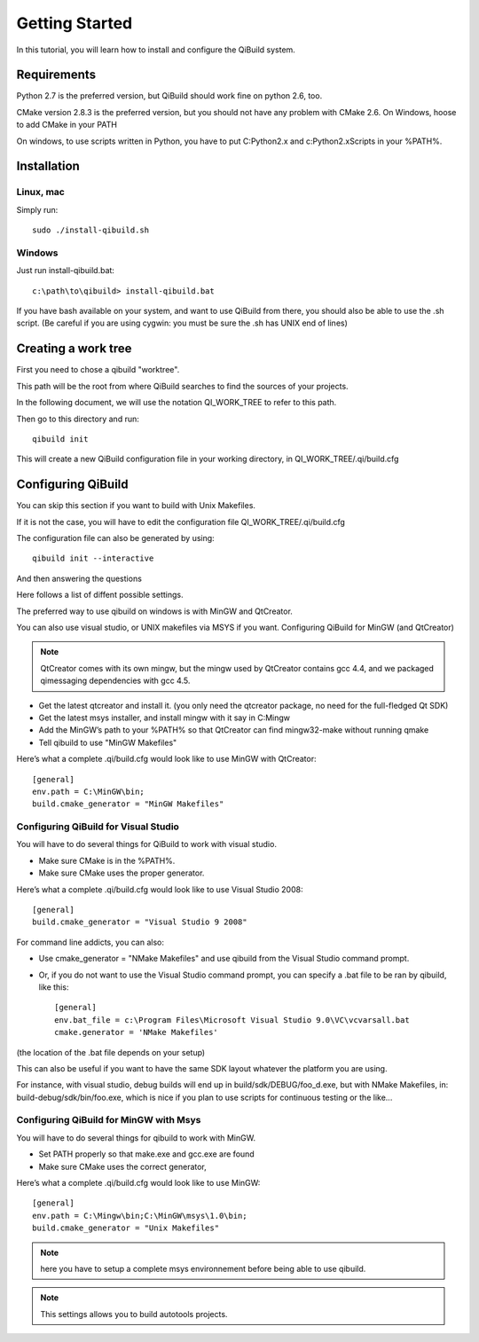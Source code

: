 Getting Started
===============

In this tutorial, you will learn how to install and configure the QiBuild system.

Requirements
------------

Python 2.7 is the preferred version, but QiBuild should work fine on python
2.6, too.

CMake version 2.8.3 is the preferred version, but you should not have any
problem with CMake 2.6. On Windows, hoose to add CMake in your PATH

On windows, to use scripts written in Python, you have to put C:\Python2.x and
c:\Python2.x\Scripts in your %PATH%.

Installation
------------

Linux, mac
++++++++++

Simply run::

  sudo ./install-qibuild.sh

Windows
+++++++

Just run install-qibuild.bat::

  c:\path\to\qibuild> install-qibuild.bat

If you have bash available on your system, and want to use QiBuild from there,
you should also be able to use the .sh script. (Be careful if you are using
cygwin: you must be sure the .sh has UNIX end of lines)

Creating a work tree
--------------------

First you need to chose a qibuild "worktree".

This path will be the root from where QiBuild searches to find the sources of
your projects.

In the following document, we will use the notation QI_WORK_TREE to refer to this path.

Then go to this directory and run::

  qibuild init

This will create a new QiBuild configuration file in your working directory, in
QI_WORK_TREE/.qi/build.cfg

Configuring QiBuild
-------------------

You can skip this section if you want to build with Unix Makefiles.

If it is not the case, you will have to edit the configuration file
QI_WORK_TREE/.qi/build.cfg

The configuration file can also be generated by using::

  qibuild init --interactive

And then answering the questions

Here follows a list of diffent possible settings.

The preferred way to use qibuild on windows is with MinGW and QtCreator.

You can also use visual studio, or UNIX makefiles via MSYS if you want.
Configuring QiBuild for MinGW (and QtCreator)

.. note:: QtCreator comes with its own mingw, but the mingw used by QtCreator
   contains gcc 4.4, and we packaged qimessaging dependencies with gcc 4.5.

* Get the latest qtcreator and install it. (you only need the qtcreator
  package, no need for the full-fledged Qt SDK)

* Get the latest msys installer, and install mingw with it say in C:\Mingw

* Add the MinGW’s path to your %PATH% so that QtCreator can find mingw32-make
  without running qmake

* Tell qibuild to use "MinGW Makefiles"

Here’s what a complete .qi/build.cfg would look like to use MinGW with QtCreator::

  [general]
  env.path = C:\MinGW\bin;
  build.cmake_generator = "MinGW Makefiles"

Configuring QiBuild for Visual Studio
+++++++++++++++++++++++++++++++++++++

You will have to do several things for QiBuild to work with visual studio.

* Make sure CMake is in the %PATH%.

* Make sure CMake uses the proper generator.

Here’s what a complete .qi/build.cfg would look like to use Visual Studio 2008::

  [general]
  build.cmake_generator = "Visual Studio 9 2008"

For command line addicts, you can also:

* Use cmake_generator = "NMake Makefiles" and use qibuild from the Visual
  Studio command prompt.

* Or, if you do not want to use the Visual Studio command prompt, you can
  specify a .bat file to be ran by qibuild, like this::

    [general]
    env.bat_file = c:\Program Files\Microsoft Visual Studio 9.0\VC\vcvarsall.bat
    cmake.generator = 'NMake Makefiles'

(the location of the .bat file depends on your setup)

This can also be useful if you want to have the same SDK layout whatever the
platform you are using.

For instance, with visual studio, debug builds will end up in
build/sdk/DEBUG/foo_d.exe, but with NMake Makefiles, in:
build-debug/sdk/bin/foo.exe, which is nice if you plan to use scripts for
continuous testing or the like...

Configuring QiBuild for MinGW with Msys
+++++++++++++++++++++++++++++++++++++++

You will have to do several things for qibuild to work with MinGW.

* Set PATH properly so that make.exe and gcc.exe are found

* Make sure CMake uses the correct generator,

Here’s what a complete .qi/build.cfg would look like to use MinGW::

  [general]
  env.path = C:\Mingw\bin;C:\MinGW\msys\1.0\bin;
  build.cmake_generator = "Unix Makefiles"

.. note:: here you have to setup a complete msys environnement before being
   able to use qibuild.

.. note:: This settings allows you to build autotools projects.


